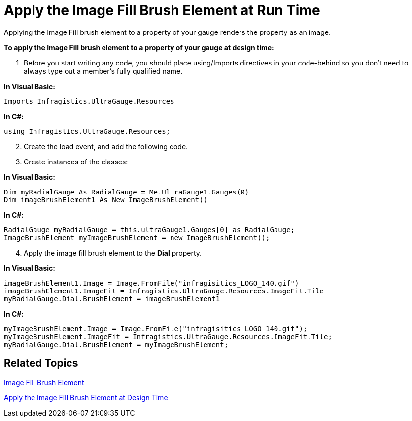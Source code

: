 ﻿////

|metadata|
{
    "name": "webgauge-apply-the-image-fill-brush-element-at-run-time",
    "controlName": ["WebGauge"],
    "tags": ["How Do I"],
    "guid": "{79E82E7B-F6E9-4F23-9D13-E37B1902ADFB}",  
    "buildFlags": [],
    "createdOn": "0001-01-01T00:00:00Z"
}
|metadata|
////

= Apply the Image Fill Brush Element at Run Time

Applying the Image Fill brush element to a property of your gauge renders the property as an image.

*To apply the Image Fill brush element to a property of your gauge at design time:*

[start=1]
. Before you start writing any code, you should place using/Imports directives in your code-behind so you don't need to always type out a member's fully qualified name.

*In Visual Basic:*

----
Imports Infragistics.UltraGauge.Resources
----

*In C#:*

----
using Infragistics.UltraGauge.Resources;
----

[start=2]
. Create the load event, and add the following code.
[start=3]
. Create instances of the classes:

*In Visual Basic:*

----
Dim myRadialGauge As RadialGauge = Me.UltraGauge1.Gauges(0)
Dim imageBrushElement1 As New ImageBrushElement()
----

*In C#:*

----
RadialGauge myRadialGauge = this.ultraGauge1.Gauges[0] as RadialGauge;
ImageBrushElement myImageBrushElement = new ImageBrushElement();
----

[start=4]
. Apply the image fill brush element to the *Dial* property.

*In Visual Basic:*

----
imageBrushElement1.Image = Image.FromFile("infragisitics_LOGO_140.gif")
imageBrushElement1.ImageFit = Infragistics.UltraGauge.Resources.ImageFit.Tile
myRadialGauge.Dial.BrushElement = imageBrushElement1
----

*In C#:*

----
myImageBrushElement.Image = Image.FromFile("infragisitics_LOGO_140.gif");
myImageBrushElement.ImageFit = Infragistics.UltraGauge.Resources.ImageFit.Tile;
myRadialGauge.Dial.BrushElement = myImageBrushElement;
----

== Related Topics

link:webgauge-image-fill-brush-element.html[Image Fill Brush Element]

link:webgauge-apply-the-image-brush-element-at-design-time.html[Apply the Image Fill Brush Element at Design Time]